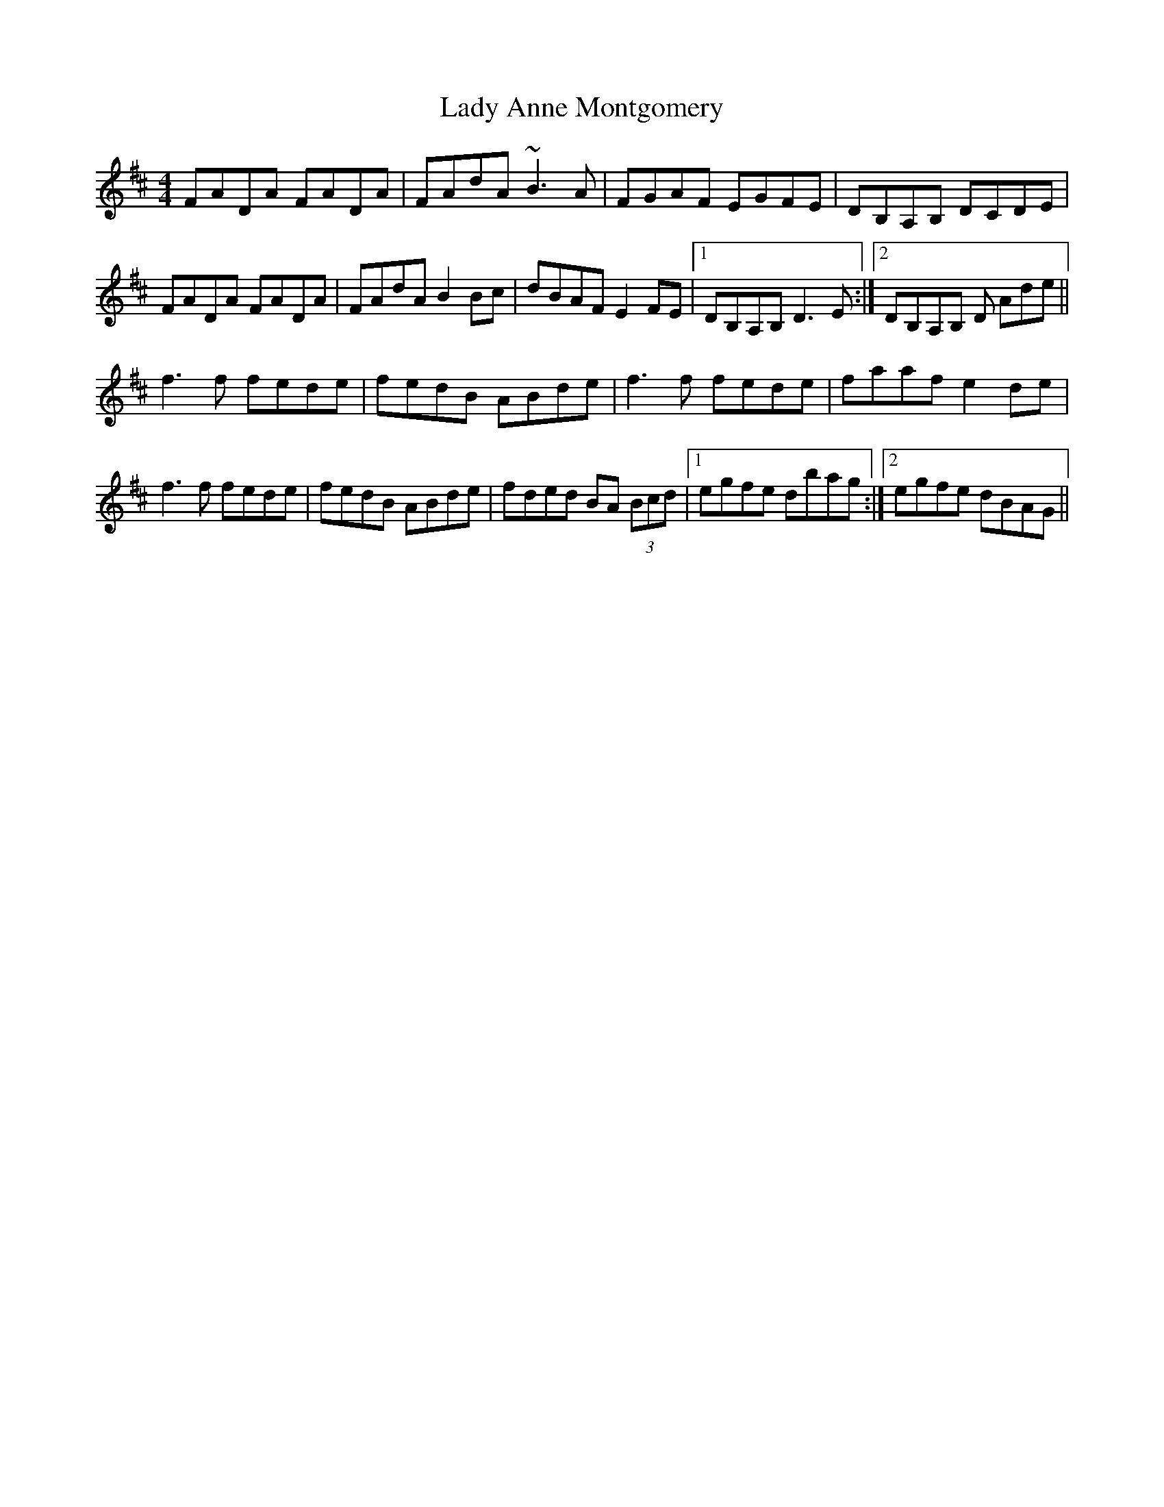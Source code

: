 X: 22463
T: Lady Anne Montgomery
R: reel
M: 4/4
K: Dmajor
FADA FADA|FAdA ~B3A|FGAF EGFE|DB,A,B, DCDE|
FADA FADA|FAdA B2Bc|dBAF E2 FE|1 DB,A,B, D3 E:|2 DB,A,B, D Ade||
f3 f fede|fedB ABde|f3 f fede|faaf e2de|
f3 f fede|fedB ABde|fded BA (3Bcd|1 egfe dbag:|2 egfe dBAG||


